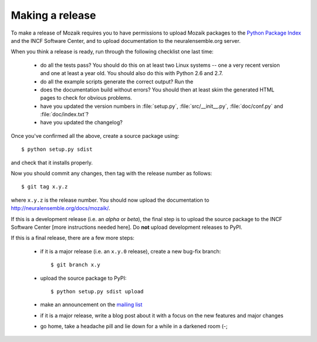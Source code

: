================
Making a release
================

To make a release of Mozaik requires you to have permissions to upload Mozaik
packages to the `Python Package Index`_ and the INCF Software Center, and to
upload documentation to the neuralensemble.org server. 

When you think a release is ready, run through the following checklist one
last time:

    * do all the tests pass? You should do this on at least two Linux systems -- one a very
      recent version and one at least a year old. You should also do this with Python 2.6 and 2.7.
    * do all the example scripts generate the correct output? Run the
    * does the documentation build without errors? You should then at least skim
      the generated HTML pages to check for obvious problems.
    * have you updated the version numbers in :file:`setup.py`, :file:`src/__init__.py`,
      :file:`doc/conf.py` and :file:`doc/index.txt`?
    * have you updated the changelog?

Once you've confirmed all the above, create a source package using::

    $ python setup.py sdist

and check that it installs properly.

Now you should commit any changes, then tag with the release number as follows::

    $ git tag x.y.z

where ``x.y.z`` is the release number. You should now upload the documentation
to http://neuralensemble.org/docs/mozaik/.

.. todo:: more details on this

If this is a development release (i.e. an *alpha* or *beta*), the final step is
to upload the source package to the INCF Software Center [more instructions needed here].
Do **not** upload development releases to PyPI.

.. todo:: more details on this

If this is a final release, there are a few more steps:

    * if it is a major release (i.e. an ``x.y.0`` release), create a new bug-fix
      branch::

        $ git branch x.y

    * upload the source package to PyPI::

        $ python setup.py sdist upload

    * make an announcement on the `mailing list`_

    * if it is a major release, write a blog post about it with a focus on the
      new features and major changes

    * go home, take a headache pill and lie down for a while in a darkened room (-;

.. _`Python Package Index`: http://pypi.python.org/
.. _`mailing list`: http://groups.google.com/group/neuralensemble
